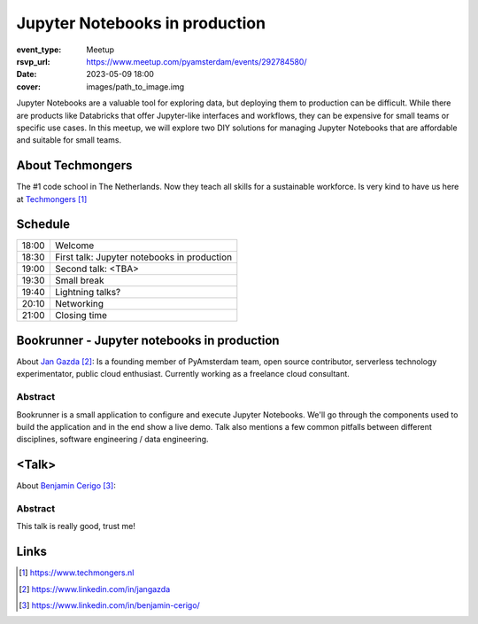 Jupyter Notebooks in production
===============================

:event_type: Meetup
:rsvp_url: https://www.meetup.com/pyamsterdam/events/292784580/
:date: 2023-05-09 18:00
:cover: images/path_to_image.img

Jupyter Notebooks are a valuable tool for exploring data, but deploying them to production can be difficult.
While there are products like Databricks that offer Jupyter-like interfaces and workflows,
they can be expensive for small teams or specific use cases.
In this meetup, we will explore two DIY solutions for managing
Jupyter Notebooks that are affordable and suitable for small teams.

About Techmongers
-----------------

The #1 code school in The Netherlands. Now they teach all skills for a sustainable workforce.
Is very kind to have us here at Techmongers_

Schedule
------------------------

.. table::
   :class: schedule-table

   ===== =
   18:00 Welcome
   18:30 First talk: Jupyter notebooks in production
   19:00 Second talk: <TBA>
   19:30 Small break
   19:40 Lightning talks?
   20:10 Networking
   21:00 Closing time
   ===== =



Bookrunner - Jupyter notebooks in production
--------------------------------------------

About `Jan Gazda`_: Is a founding member of PyAmsterdam team, open source contributor,
serverless technology experimentator, public cloud enthusiast.
Currently working as a freelance cloud consultant.


Abstract
~~~~~~~~

Bookrunner is a small application to configure and execute Jupyter Notebooks.
We'll go through the components used to build the application and in the end
show a live demo. 
Talk also mentions a few common pitfalls between different disciplines, software engineering / data engineering.


<Talk>
-------------------------------------

About `Benjamin Cerigo`_:

Abstract
~~~~~~~~

This talk is really good, trust me!

Links
-----

.. _Techmongers: https://www.techmongers.nl
.. _Jan Gazda: https://www.linkedin.com/in/jangazda
.. _Benjamin Cerigo: https://www.linkedin.com/in/benjamin-cerigo/

.. target-notes::
